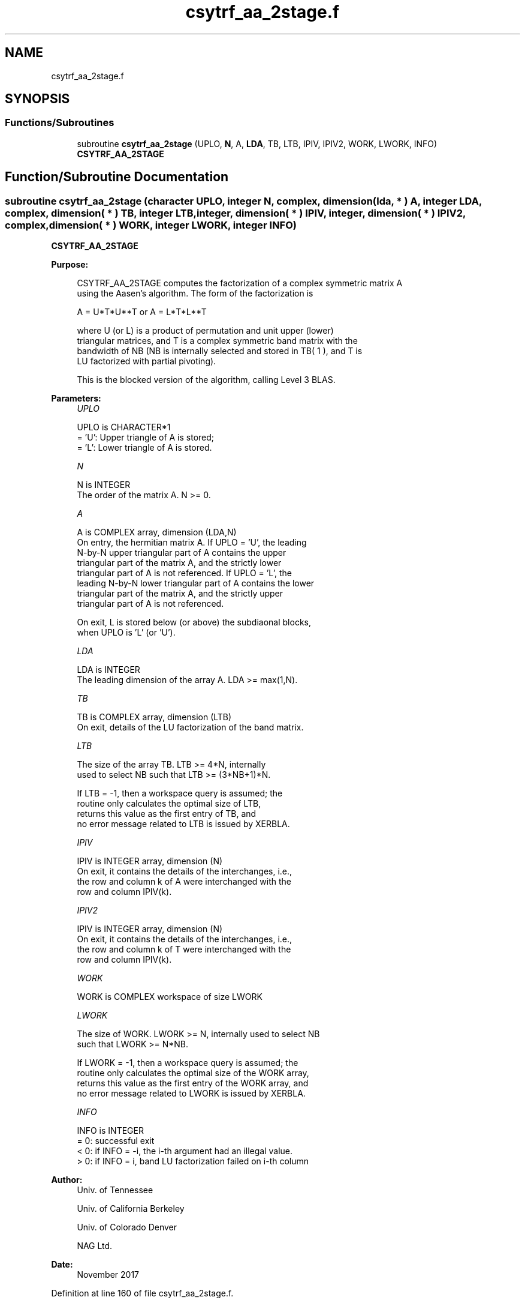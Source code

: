 .TH "csytrf_aa_2stage.f" 3 "Tue Nov 14 2017" "Version 3.8.0" "LAPACK" \" -*- nroff -*-
.ad l
.nh
.SH NAME
csytrf_aa_2stage.f
.SH SYNOPSIS
.br
.PP
.SS "Functions/Subroutines"

.in +1c
.ti -1c
.RI "subroutine \fBcsytrf_aa_2stage\fP (UPLO, \fBN\fP, A, \fBLDA\fP, TB, LTB, IPIV, IPIV2, WORK, LWORK, INFO)"
.br
.RI "\fBCSYTRF_AA_2STAGE\fP "
.in -1c
.SH "Function/Subroutine Documentation"
.PP 
.SS "subroutine csytrf_aa_2stage (character UPLO, integer N, complex, dimension( lda, * ) A, integer LDA, complex, dimension( * ) TB, integer LTB, integer, dimension( * ) IPIV, integer, dimension( * ) IPIV2, complex, dimension( * ) WORK, integer LWORK, integer INFO)"

.PP
\fBCSYTRF_AA_2STAGE\fP  
.PP
\fBPurpose: \fP
.RS 4

.PP
.nf
 CSYTRF_AA_2STAGE computes the factorization of a complex symmetric matrix A
 using the Aasen's algorithm.  The form of the factorization is

    A = U*T*U**T  or  A = L*T*L**T

 where U (or L) is a product of permutation and unit upper (lower)
 triangular matrices, and T is a complex symmetric band matrix with the
 bandwidth of NB (NB is internally selected and stored in TB( 1 ), and T is 
 LU factorized with partial pivoting).

 This is the blocked version of the algorithm, calling Level 3 BLAS.
.fi
.PP
 
.RE
.PP
\fBParameters:\fP
.RS 4
\fIUPLO\fP 
.PP
.nf
          UPLO is CHARACTER*1
          = 'U':  Upper triangle of A is stored;
          = 'L':  Lower triangle of A is stored.
.fi
.PP
.br
\fIN\fP 
.PP
.nf
          N is INTEGER
          The order of the matrix A.  N >= 0.
.fi
.PP
.br
\fIA\fP 
.PP
.nf
          A is COMPLEX array, dimension (LDA,N)
          On entry, the hermitian matrix A.  If UPLO = 'U', the leading
          N-by-N upper triangular part of A contains the upper
          triangular part of the matrix A, and the strictly lower
          triangular part of A is not referenced.  If UPLO = 'L', the
          leading N-by-N lower triangular part of A contains the lower
          triangular part of the matrix A, and the strictly upper
          triangular part of A is not referenced.

          On exit, L is stored below (or above) the subdiaonal blocks,
          when UPLO  is 'L' (or 'U').
.fi
.PP
.br
\fILDA\fP 
.PP
.nf
          LDA is INTEGER
          The leading dimension of the array A.  LDA >= max(1,N).
.fi
.PP
.br
\fITB\fP 
.PP
.nf
          TB is COMPLEX array, dimension (LTB)
          On exit, details of the LU factorization of the band matrix.
.fi
.PP
.br
\fILTB\fP 
.PP
.nf
          The size of the array TB. LTB >= 4*N, internally
          used to select NB such that LTB >= (3*NB+1)*N.

          If LTB = -1, then a workspace query is assumed; the
          routine only calculates the optimal size of LTB, 
          returns this value as the first entry of TB, and
          no error message related to LTB is issued by XERBLA.
.fi
.PP
.br
\fIIPIV\fP 
.PP
.nf
          IPIV is INTEGER array, dimension (N)
          On exit, it contains the details of the interchanges, i.e.,
          the row and column k of A were interchanged with the
          row and column IPIV(k).
.fi
.PP
.br
\fIIPIV2\fP 
.PP
.nf
          IPIV is INTEGER array, dimension (N)
          On exit, it contains the details of the interchanges, i.e.,
          the row and column k of T were interchanged with the
          row and column IPIV(k).
.fi
.PP
.br
\fIWORK\fP 
.PP
.nf
          WORK is COMPLEX workspace of size LWORK
.fi
.PP
.br
\fILWORK\fP 
.PP
.nf
          The size of WORK. LWORK >= N, internally used to select NB
          such that LWORK >= N*NB.

          If LWORK = -1, then a workspace query is assumed; the
          routine only calculates the optimal size of the WORK array,
          returns this value as the first entry of the WORK array, and
          no error message related to LWORK is issued by XERBLA.
.fi
.PP
.br
\fIINFO\fP 
.PP
.nf
          INFO is INTEGER
          = 0:  successful exit
          < 0:  if INFO = -i, the i-th argument had an illegal value.
          > 0:  if INFO = i, band LU factorization failed on i-th column
.fi
.PP
 
.RE
.PP
\fBAuthor:\fP
.RS 4
Univ\&. of Tennessee 
.PP
Univ\&. of California Berkeley 
.PP
Univ\&. of Colorado Denver 
.PP
NAG Ltd\&. 
.RE
.PP
\fBDate:\fP
.RS 4
November 2017 
.RE
.PP

.PP
Definition at line 160 of file csytrf_aa_2stage\&.f\&.
.SH "Author"
.PP 
Generated automatically by Doxygen for LAPACK from the source code\&.
